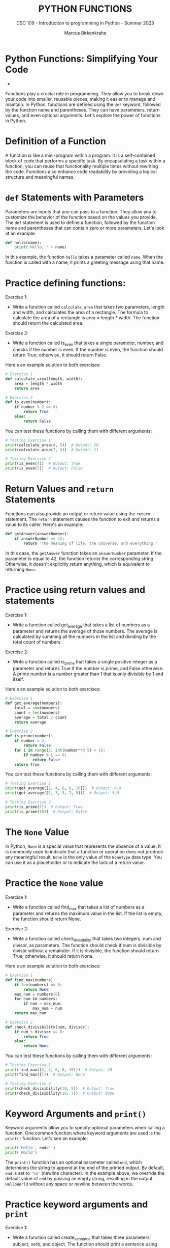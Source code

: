 #+TITLE:PYTHON FUNCTIONS
#+AUTHOR: Marcus Birkenkrahe
#+SUBTITLE: CSC 109 - Introduction to programming in Python - Summer 2023
#+STARTUP: overview hideblocks indent inlineimages entitiespretty
#+PROPERTY: header-args:python :results output :exports both :session *Python*
* Python Functions: Simplifying Your Code

- 
Functions play a crucial role in programming. They allow you to break
down your code into smaller, reusable pieces, making it easier to
manage and maintain. In Python, functions are defined using the ~def~
keyword, followed by the function name and parentheses. They can have
parameters, return values, and even optional arguments. Let's explore
the power of functions in Python.

* Definition of a Function

A function is like a mini-program within a program. It is a
self-contained block of code that performs a specific task. By
encapsulating a task within a function, you can reuse that
functionality multiple times without rewriting the code. Functions
also enhance code readability by providing a logical structure and
meaningful names.

* ~def~ Statements with Parameters

Parameters are inputs that you can pass to a function. They allow you
to customize the behavior of the function based on the values you
provide. The ~def~ statement is used to define a function, followed by
the function name and parentheses that can contain zero or more
parameters. Let's look at an example:

#+begin_src python
  def hello(name):
      print('Hello, ' + name)
#+end_src

In this example, the function ~hello~ takes a parameter called
~name~. When the function is called with a name, it prints a greeting
message using that name.

* Practice defining functions:

Exercise 1:
- Write a function called ~calculate_area~ that takes two parameters,
  length and width, and calculates the area of a rectangle. The
  formula to calculate the area of a rectangle is area = length *
  width. The function should return the calculated area.

Exercise 2:
- Write a function called is_even that takes a single parameter,
  number, and checks if the number is even. If the number is even, the
  function should return True; otherwise, it should return False.

Here's an example solution to both exercises:
#+begin_src python
  # Exercise 1
  def calculate_area(length, width):
      area = length * width
      return area

  # Exercise 2
  def is_even(number):
      if number % 2 == 0:
          return True
      else:
          return False
#+end_src

You can test these functions by calling them with different arguments:
#+begin_src python
  # Testing Exercise 1
  print(calculate_area(4, 5))  # Output: 20
  print(calculate_area(7, 3))  # Output: 21

  # Testing Exercise 2
  print(is_even(4))  # Output: True
  print(is_even(7))  # Output: False
#+end_src

* Return Values and ~return~ Statements

Functions can also provide an output or return value using the ~return~
statement. The ~return~ statement causes the function to exit and
returns a value to its caller. Here's an example:

#+begin_src python
  def getAnswer(answerNumber):
      if answerNumber == 42:
          return 'The meaning of life, the universe, and everything.'
#+end_src

In this case, the ~getAnswer~ function takes an ~answerNumber~
parameter. If the parameter is equal to 42, the function returns the
corresponding string. Otherwise, it doesn't explicitly return
anything, which is equivalent to returning ~None~.

* Practice using return values and statements

Exercise 1:

- Write a function called get_average that takes a list of numbers as
  a parameter and returns the average of those numbers. The average is
  calculated by summing all the numbers in the list and dividing by
  the total count of numbers.

Exercise 2:

- Write a function called is_prime that takes a single positive
  integer as a parameter and returns True if the number is prime, and
  False otherwise. A prime number is a number greater than 1 that is
  only divisible by 1 and itself.

Here's an example solution to both exercises:
#+begin_src python
  # Exercise 1
  def get_average(numbers):
      total = sum(numbers)
      count = len(numbers)
      average = total / count
      return average

  # Exercise 2
  def is_prime(number):
      if number < 2:
          return False
      for i in range(2, int(number**0.5) + 1):
          if number % i == 0:
              return False
      return True
#+end_src

You can test these functions by calling them with different arguments:
#+begin_src python
  # Testing Exercise 1
  print(get_average([2, 4, 6, 8, 10]))  # Output: 6.0
  print(get_average([1, 3, 5, 7, 9]))  # Output: 5.0

  # Testing Exercise 2
  print(is_prime(7))  # Output: True
  print(is_prime(10))  # Output: False
#+end_src

* The ~None~ Value

In Python, ~None~ is a special value that represents the absence of a
value. It is commonly used to indicate that a function or operation
does not produce any meaningful result. ~None~ is the only value of the
~NoneType~ data type. You can use it as a placeholder or to indicate the
lack of a return value.

* Practice the ~None~ value

Exercise 1:

- Write a function called find_max that takes a list of numbers as a
  parameter and returns the maximum value in the list. If the list is
  empty, the function should return None.

Exercise 2:

- Write a function called check_divisibility that takes two integers,
  num and divisor, as parameters. The function should check if num is
  divisible by divisor without a remainder. If it is divisible, the
  function should return True; otherwise, it should return None.

Here's an example solution to both exercises:
#+begin_src python
  # Exercise 1
  def find_max(numbers):
      if len(numbers) == 0:
          return None
      max_num = numbers[0]
      for num in numbers:
          if num > max_num:
              max_num = num
      return max_num

  # Exercise 2
  def check_divisibility(num, divisor):
      if num % divisor == 0:
          return True
      else:
          return None
#+end_src

You can test these functions by calling them with different arguments:
#+begin_src python
  # Testing Exercise 1
  print(find_max([2, 4, 6, 8, 10]))  # Output: 10
  print(find_max([]))  # Output: None

  # Testing Exercise 2
  print(check_divisibility(10, 5))  # Output: True
  print(check_divisibility(10, 7))  # Output: None
#+end_src

* Keyword Arguments and ~print()~

Keyword arguments allow you to specify optional parameters when
calling a function. One common function where keyword arguments are
used is the ~print()~ function. Let's see an example:

#+begin_src python
  print('Hello', end='')
  print('World')
#+end_src

The ~print()~ function has an optional parameter called ~end~, which
determines the string to append at the end of the printed output. By
default, ~end~ is set to ~'\n'~ (newline character). In the example above,
we override the default value of ~end~ by passing an empty string,
resulting in the output ~HelloWorld~ without any space or newline
between the words.

* Practice keyword arguments and ~print~

Exercise 1:

- Write a function called create_sentence that takes three parameters:
  subject, verb, and object. The function should print a sentence
  using these parameters, with a space between each word. Use keyword
  arguments to make the order of the parameters flexible.

Exercise 2:

- Write a function called print_person_info that takes four
  parameters: name, age, city, and country. The function should print
  a formatted message that includes the person's information. Use
  keyword arguments to specify default values for city and country.

Here's an example solution to both exercises:
#+begin_src python
  # Exercise 1
  def create_sentence(subject, verb, object):
      print(subject, verb, object)

  # Exercise 2
  def print_person_info(name, age, city="Unknown", country="Unknown"):
      print(f"Name: {name}, Age: {age}, City: {city}, Country: {country}")
#+end_src

You can test these functions by calling them with different arguments:
#+begin_src python
  # Testing Exercise 1
  create_sentence(subject="I", verb="love", object="Python")  # Output: I love Python
  create_sentence(object="programming", subject="I", verb="enjoy")  # Output: I enjoy programming

  # Testing Exercise 2
  print_person_info("Alice", 25, city="New York", country="USA")
  # Output: Name: Alice, Age: 25, City: New York, Country: USA

  print_person_info("Bob", 30)
  # Output: Name: Bob, Age: 30, City: Unknown, Country: Unknown
#+end_src

* Local and Global Scope

Python functions have their own local scope, which means variables
defined within the function are only accessible within that
function. Parameters and variables assigned within a function are said
to exist in the local scope. Conversely, variables defined outside all
functions have a global scope and can be accessed from any part of the
program. It's important to understand the concept of scope to avoid
naming conflicts and understand variable visibility within your code.

* Practice local and global scope

Exercise 1:

- Write a function called calculate_sum that takes two parameters, a
  and b. Inside the function, declare a local variable called result
  and assign it the sum of a and b. Print the value of result inside
  the function. Then, outside the function, print the value of
  result. What do you observe? Explain the concept of local scope.

Exercise 2:

- Write a function called modify_global_variable that takes no
  parameters. Inside the function, declare a global variable called
  count and assign it an initial value of 0. Increment the value of
  count by 1. Print the value of count inside the function. Then,
  outside the function, print the value of count. What do you observe?
  Explain the concept of global scope.

Here's an example solution to both exercises:
#+begin_src python
  # Exercise 1
  def calculate_sum(a, b):
      result = a + b
      print("Inside the function:", result)

  calculate_sum(2, 3)  # Output: Inside the function: 5
  # print("Outside the function:", result)
  # Uncommenting this line will result in an error

  # In this exercise, when we try to access the variable `result` outside the function,
  # it results in a NameError. This is because `result` is defined in the local scope of the function
  # and is not accessible outside of it.

  # Exercise 2
  def modify_global_variable():
      global count
      count = 0
      count += 1
      print("Inside the function:", count)

  modify_global_variable()  # Output: Inside the function: 1
  print("Outside the function:", count)  # Output: Outside the function: 1

  # In this exercise, we declare `count` as a global variable inside the function
  # using the `global` keyword. This allows us to modify the global variable within the function,
  # and the changes made to `count` are reflected outside the function as well.
#+end_src

- In exercise 1, you'll notice that trying to access the local
  variable result outside the function results in a NameError. This
  demonstrates that variables defined within a function are said to
  exist in the local scope and are only accessible within that
  function.

- In exercise 2, by declaring count as a global variable inside the
  function, we are able to modify the global variable within the
  function and the changes persist outside the function. This
  illustrates the concept of global scope, where variables defined
  outside all functions can be accessed from any part of the program.

* The global statement

In Python, variables declared outside a function are considered global
by default. However, if you want to modify a global variable within a
function, you need to explicitly declare it using the ~global~
statement.

The ~global~ statement is used to indicate that a variable is a global
variable, even if it is assigned a value within a function. This
allows you to modify the global variable's value from within the
function's local scope.

Here's an example:

#+begin_src python
count = 0

def increment():
    global count
    count += 1

increment()
print(count)  ; Output: 1
#+end_src

In this example, we have a global variable ~count~ initialized with a
value of 0. The ~increment~ function uses the ~global~ statement to
indicate that ~count~ is a global variable, not a local one. It
increments the value of ~count~ by 1. When we call the ~increment~
function and print the value of ~count~, it has been modified to 1.

Using the ~global~ statement allows you to access and modify global
variables within a function. However, it's generally recommended to
minimize the use of global variables and favor passing values as
function parameters and returning results instead. This helps in
maintaining code clarity and avoiding unintended side effects.

* Practice the ~global~ statement

Exercise 1:

- Write a function called increment_count that takes no
  parameters. Inside the function, declare a global variable called
  count and assign it an initial value of 0. Increment the value of
  count by 1. Print the value of count inside the function. Then, call
  the function multiple times to observe how the global statement
  affects the variable.

Exercise 2:

- Write a function called modify_global_list that takes an element as
  a parameter. Inside the function, declare a global list called
  my_list and initialize it with some elements. Append the given
  element to my_list and print the updated list. Then, call the
  function multiple times with different elements to observe how the
  global statement allows modifications to the global list.

Here's an example solution to both exercises:
#+begin_src python
  # Exercise 1
  def increment_count():
      global count
      count = 0
      count += 1
      print("Inside the function:", count)

  increment_count()  # Output: Inside the function: 1
  increment_count()  # Output: Inside the function: 1 (count is reset to 0 every time)

  # In this exercise, we use the `global` statement to declare `count` as a global variable
  # inside the function. This allows us to modify the global variable `count` within the function.
  # However, note that each time the function is called, `count` is reset to 0, since it is declared inside the function.

  # Exercise 2
  def modify_global_list(element):
      global my_list
      my_list.append(element)
      print("Updated list:", my_list)

  my_list = [1, 2, 3]
  modify_global_list(4)  # Output: Updated list: [1, 2, 3, 4]
  modify_global_list(5)  # Output: Updated list: [1, 2, 3, 4, 5]

  # In this exercise, we use the `global` statement to declare `my_list` as a global list
  # inside the function. This allows us to modify the global list `my_list` by appending elements to it.
  # Each time the function is called, the given element is appended to the global list and the updated list is printed.
#+end_src

* Conclusion

Functions are an essential concept in Python programming. They provide
a way to encapsulate reusable code blocks, accept inputs through
parameters, and return outputs using return statements. Understanding
how to define and use functions effectively will enhance your code
organization, reusability, and overall readability. With the knowledge
gained from this lecture, you can start harnessing the power of
functions in your Python projects.


